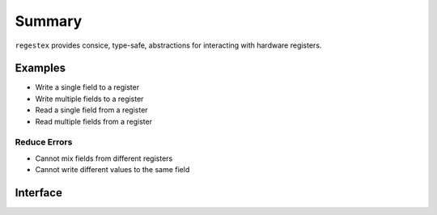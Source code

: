 Summary
-------

``regestex`` provides consice, type-safe, abstractions for interacting with hardware registers.

Examples
========

- Write a single field to a register
- Write multiple fields to a register
- Read a single field from a register
- Read multiple fields from a register

Reduce Errors
+++++++++++++

- Cannot mix fields from different registers
- Cannot write different values to the same field

Interface
=========
